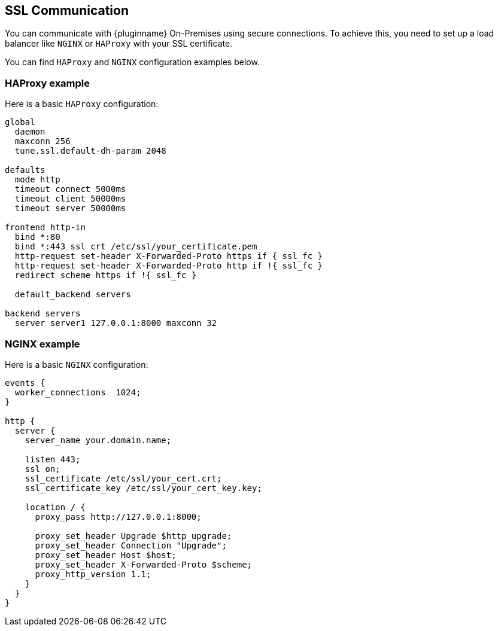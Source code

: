 [[ssl-communication]]
== SSL Communication

You can communicate with {pluginname} On-Premises using secure connections. To achieve this, you need to set up a load balancer like `NGINX` or `HAProxy` with your SSL certificate.

You can find `HAProxy` and `NGINX` configuration examples below.

=== HAProxy example

Here is a basic `HAProxy` configuration:

[source, nginx]
----
global
  daemon
  maxconn 256
  tune.ssl.default-dh-param 2048

defaults
  mode http
  timeout connect 5000ms
  timeout client 50000ms
  timeout server 50000ms

frontend http-in
  bind *:80
  bind *:443 ssl crt /etc/ssl/your_certificate.pem
  http-request set-header X-Forwarded-Proto https if { ssl_fc }
  http-request set-header X-Forwarded-Proto http if !{ ssl_fc }
  redirect scheme https if !{ ssl_fc }

  default_backend servers

backend servers
  server server1 127.0.0.1:8000 maxconn 32
----

=== NGINX example

Here is a basic `NGINX` configuration:

[source, nginx]
----
events {
  worker_connections  1024;
}

http {
  server {
    server_name your.domain.name;

    listen 443;
    ssl on;
    ssl_certificate /etc/ssl/your_cert.crt;
    ssl_certificate_key /etc/ssl/your_cert_key.key;

    location / {
      proxy_pass http://127.0.0.1:8000;

      proxy_set_header Upgrade $http_upgrade;
      proxy_set_header Connection "Upgrade";
      proxy_set_header Host $host;
      proxy_set_header X-Forwarded-Proto $scheme;
      proxy_http_version 1.1;
    }
  }
}
----